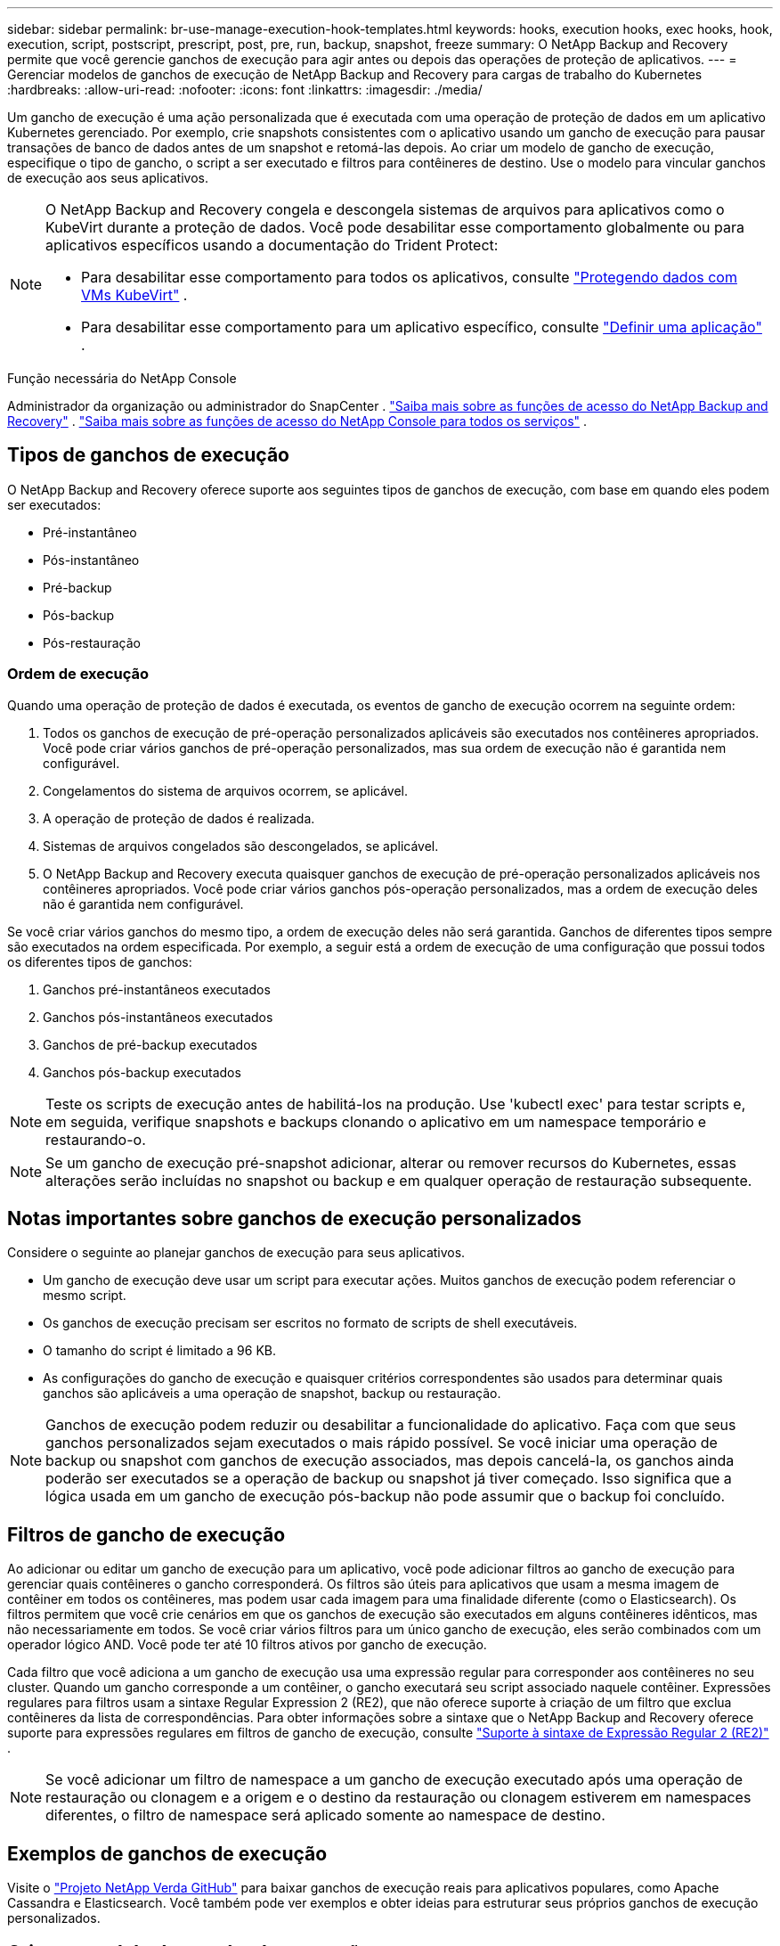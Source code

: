 ---
sidebar: sidebar 
permalink: br-use-manage-execution-hook-templates.html 
keywords: hooks, execution hooks, exec hooks, hook, execution, script, postscript, prescript, post, pre, run, backup, snapshot, freeze 
summary: O NetApp Backup and Recovery permite que você gerencie ganchos de execução para agir antes ou depois das operações de proteção de aplicativos. 
---
= Gerenciar modelos de ganchos de execução de NetApp Backup and Recovery para cargas de trabalho do Kubernetes
:hardbreaks:
:allow-uri-read: 
:nofooter: 
:icons: font
:linkattrs: 
:imagesdir: ./media/


[role="lead"]
Um gancho de execução é uma ação personalizada que é executada com uma operação de proteção de dados em um aplicativo Kubernetes gerenciado.  Por exemplo, crie snapshots consistentes com o aplicativo usando um gancho de execução para pausar transações de banco de dados antes de um snapshot e retomá-las depois.  Ao criar um modelo de gancho de execução, especifique o tipo de gancho, o script a ser executado e filtros para contêineres de destino.  Use o modelo para vincular ganchos de execução aos seus aplicativos.

[NOTE]
====
O NetApp Backup and Recovery congela e descongela sistemas de arquivos para aplicativos como o KubeVirt durante a proteção de dados.  Você pode desabilitar esse comportamento globalmente ou para aplicativos específicos usando a documentação do Trident Protect:

* Para desabilitar esse comportamento para todos os aplicativos, consulte https://docs.netapp.com/us-en/trident/trident-protect/trident-protect-requirements.html#protecting-data-with-kubevirt-vms["Protegendo dados com VMs KubeVirt"] .
* Para desabilitar esse comportamento para um aplicativo específico, consulte https://docs.netapp.com/us-en/trident/trident-protect/trident-protect-manage-applications.html#define-an-application["Definir uma aplicação"] .


====
.Função necessária do NetApp Console
Administrador da organização ou administrador do SnapCenter . link:reference-roles.html["Saiba mais sobre as funções de acesso do NetApp Backup and Recovery"] . https://docs.netapp.com/us-en/console-setup-admin/reference-iam-predefined-roles.html["Saiba mais sobre as funções de acesso do NetApp Console para todos os serviços"^] .



== Tipos de ganchos de execução

O NetApp Backup and Recovery oferece suporte aos seguintes tipos de ganchos de execução, com base em quando eles podem ser executados:

* Pré-instantâneo
* Pós-instantâneo
* Pré-backup
* Pós-backup
* Pós-restauração




=== Ordem de execução

Quando uma operação de proteção de dados é executada, os eventos de gancho de execução ocorrem na seguinte ordem:

. Todos os ganchos de execução de pré-operação personalizados aplicáveis são executados nos contêineres apropriados. Você pode criar vários ganchos de pré-operação personalizados, mas sua ordem de execução não é garantida nem configurável.
. Congelamentos do sistema de arquivos ocorrem, se aplicável.
. A operação de proteção de dados é realizada.
. Sistemas de arquivos congelados são descongelados, se aplicável.
. O NetApp Backup and Recovery executa quaisquer ganchos de execução de pré-operação personalizados aplicáveis ​​nos contêineres apropriados.  Você pode criar vários ganchos pós-operação personalizados, mas a ordem de execução deles não é garantida nem configurável.


Se você criar vários ganchos do mesmo tipo, a ordem de execução deles não será garantida.  Ganchos de diferentes tipos sempre são executados na ordem especificada. Por exemplo, a seguir está a ordem de execução de uma configuração que possui todos os diferentes tipos de ganchos:

. Ganchos pré-instantâneos executados
. Ganchos pós-instantâneos executados
. Ganchos de pré-backup executados
. Ganchos pós-backup executados



NOTE: Teste os scripts de execução antes de habilitá-los na produção.  Use 'kubectl exec' para testar scripts e, em seguida, verifique snapshots e backups clonando o aplicativo em um namespace temporário e restaurando-o.


NOTE: Se um gancho de execução pré-snapshot adicionar, alterar ou remover recursos do Kubernetes, essas alterações serão incluídas no snapshot ou backup e em qualquer operação de restauração subsequente.



== Notas importantes sobre ganchos de execução personalizados

Considere o seguinte ao planejar ganchos de execução para seus aplicativos.

* Um gancho de execução deve usar um script para executar ações.  Muitos ganchos de execução podem referenciar o mesmo script.
* Os ganchos de execução precisam ser escritos no formato de scripts de shell executáveis.
* O tamanho do script é limitado a 96 KB.
* As configurações do gancho de execução e quaisquer critérios correspondentes são usados para determinar quais ganchos são aplicáveis a uma operação de snapshot, backup ou restauração.



NOTE: Ganchos de execução podem reduzir ou desabilitar a funcionalidade do aplicativo.  Faça com que seus ganchos personalizados sejam executados o mais rápido possível. Se você iniciar uma operação de backup ou snapshot com ganchos de execução associados, mas depois cancelá-la, os ganchos ainda poderão ser executados se a operação de backup ou snapshot já tiver começado. Isso significa que a lógica usada em um gancho de execução pós-backup não pode assumir que o backup foi concluído.



== Filtros de gancho de execução

Ao adicionar ou editar um gancho de execução para um aplicativo, você pode adicionar filtros ao gancho de execução para gerenciar quais contêineres o gancho corresponderá.  Os filtros são úteis para aplicativos que usam a mesma imagem de contêiner em todos os contêineres, mas podem usar cada imagem para uma finalidade diferente (como o Elasticsearch).  Os filtros permitem que você crie cenários em que os ganchos de execução são executados em alguns contêineres idênticos, mas não necessariamente em todos.  Se você criar vários filtros para um único gancho de execução, eles serão combinados com um operador lógico AND.  Você pode ter até 10 filtros ativos por gancho de execução.

Cada filtro que você adiciona a um gancho de execução usa uma expressão regular para corresponder aos contêineres no seu cluster.  Quando um gancho corresponde a um contêiner, o gancho executará seu script associado naquele contêiner.  Expressões regulares para filtros usam a sintaxe Regular Expression 2 (RE2), que não oferece suporte à criação de um filtro que exclua contêineres da lista de correspondências.  Para obter informações sobre a sintaxe que o NetApp Backup and Recovery oferece suporte para expressões regulares em filtros de gancho de execução, consulte https://github.com/google/re2/wiki/Syntax["Suporte à sintaxe de Expressão Regular 2 (RE2)"^] .


NOTE: Se você adicionar um filtro de namespace a um gancho de execução executado após uma operação de restauração ou clonagem e a origem e o destino da restauração ou clonagem estiverem em namespaces diferentes, o filtro de namespace será aplicado somente ao namespace de destino.



== Exemplos de ganchos de execução

Visite o https://github.com/NetApp/Verda["Projeto NetApp Verda GitHub"] para baixar ganchos de execução reais para aplicativos populares, como Apache Cassandra e Elasticsearch.  Você também pode ver exemplos e obter ideias para estruturar seus próprios ganchos de execução personalizados.



== Crie um modelo de gancho de execução

Você pode criar um modelo de gancho de execução personalizado que pode ser usado para executar ações antes ou depois de uma operação de proteção de dados em um aplicativo.

.Passos
. No Console, vá para *Proteção* > *Backup e recuperação*.
. Selecione a aba *Configurações*.
. Expanda a seção *Modelo de gancho de execução*.
. Selecione *Criar modelo de gancho de execução*.
. Digite um nome para o gancho de execução.
. Opcionalmente, escolha um tipo de gancho. Por exemplo, um gancho pós-restauração é executado após a conclusão da operação de restauração.
. Na caixa de texto *Script*, insira o script de shell executável que você deseja executar como parte do modelo de gancho de execução.  Opcionalmente, você pode selecionar *Carregar script* para carregar um arquivo de script.
. Selecione *Criar*.
+
Depois de criar o modelo, ele aparece na lista de modelos na seção *Modelo de gancho de execução*.



